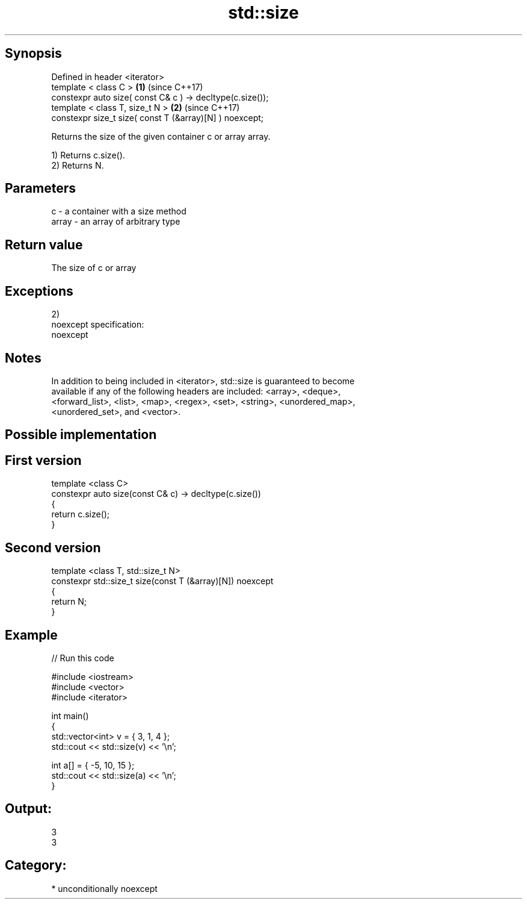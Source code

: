 .TH std::size 3 "Sep  4 2015" "2.0 | http://cppreference.com" "C++ Standard Libary"
.SH Synopsis
   Defined in header <iterator>
   template < class C >                                     \fB(1)\fP (since C++17)
   constexpr auto size( const C& c ) -> decltype(c.size());
   template < class T, size_t N >                           \fB(2)\fP (since C++17)
   constexpr size_t size( const T (&array)[N] ) noexcept;

   Returns the size of the given container c or array array.

   1) Returns c.size().
   2) Returns N.

.SH Parameters

   c     - a container with a size method
   array - an array of arbitrary type

.SH Return value

   The size of c or array

.SH Exceptions

   2)
   noexcept specification:
   noexcept

.SH Notes

   In addition to being included in <iterator>, std::size is guaranteed to become
   available if any of the following headers are included: <array>, <deque>,
   <forward_list>, <list>, <map>, <regex>, <set>, <string>, <unordered_map>,
   <unordered_set>, and <vector>.

.SH Possible implementation

.SH First version
   template <class C>
   constexpr auto size(const C& c) -> decltype(c.size())
   {
       return c.size();
   }
.SH Second version
   template <class T, std::size_t N>
   constexpr std::size_t size(const T (&array)[N]) noexcept
   {
       return N;
   }

.SH Example

   
// Run this code

 #include <iostream>
 #include <vector>
 #include <iterator>

 int main()
 {
     std::vector<int> v = { 3, 1, 4 };
     std::cout << std::size(v) << '\\n';

     int a[] = { -5, 10, 15 };
     std::cout << std::size(a) << '\\n';
 }

.SH Output:

 3
 3

.SH Category:

     * unconditionally noexcept
